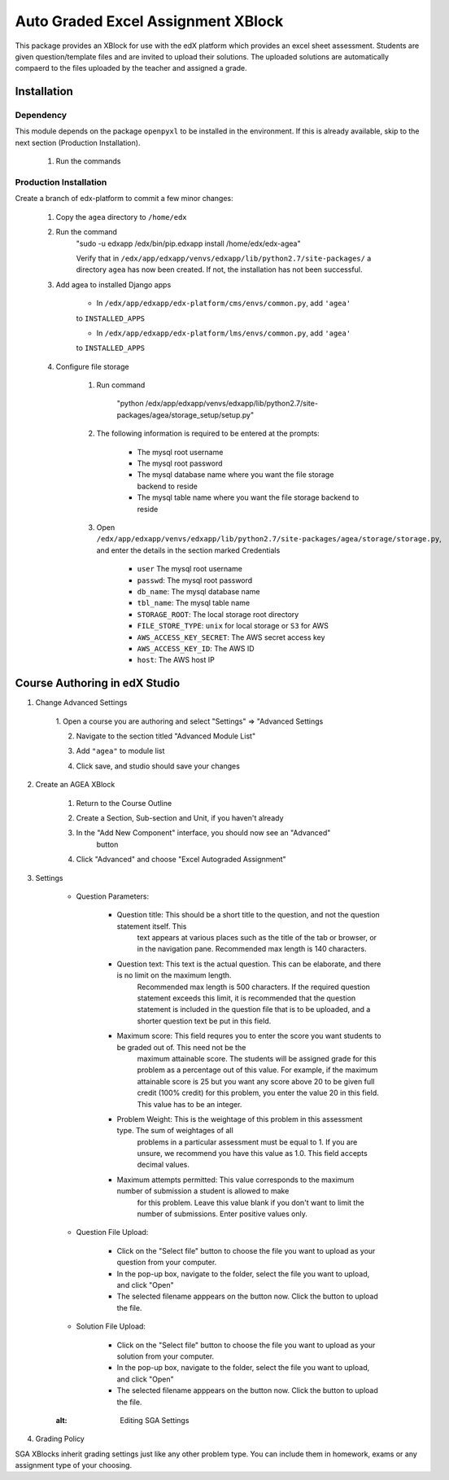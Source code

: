 Auto Graded Excel Assignment XBlock
===================================

This package provides an XBlock for use with the edX platform which
provides an excel sheet assessment. Students are given question/template files and 
are invited to upload their solutions. The uploaded solutions are automatically 
compaerd to the files uploaded by the teacher and assigned a grade.



Installation
------------

Dependency
~~~~~~~~~~

This module depends on the package ``openpyxl`` to be installed in the environment.
If this is already available, skip to the next section (Production Installation).

	1. Run the commands 


Production Installation 
~~~~~~~~~~~~~~~~~~~~~~~

Create a branch of edx-platform to commit a few minor changes:

	1. Copy the ``agea`` directory to ``/home/edx``

	2. Run the command
		.. code:: sh

		"sudo -u edxapp /edx/bin/pip.edxapp install /home/edx/edx-agea"

		Verify that in ``/edx/app/edxapp/venvs/edxapp/lib/python2.7/site-packages/`` 
		a directory ``agea`` has now been created. If not, the installation has 
		not been successful.

	3. Add agea to installed Django apps

		- In ``/edx/app/edxapp/edx-platform/cms/envs/common.py``, add ``'agea'``
		to ``INSTALLED_APPS``

		- In ``/edx/app/edxapp/edx-platform/lms/envs/common.py``, add ``'agea'``
		to ``INSTALLED_APPS``

	4. Configure file storage

		1. Run command

			.. code:: sh

			"python /edx/app/edxapp/venvs/edxapp/lib/python2.7/site-packages/agea/storage_setup/setup.py"


		2. The following information is required to be entered at the prompts:

			- The mysql root username
			- The mysql root password
			- The mysql database name where you want the file storage backend to reside
			- The mysql table name where you want the file storage backend to reside


		3. Open ``/edx/app/edxapp/venvs/edxapp/lib/python2.7/site-packages/agea/storage/storage.py``, and enter the details in the section marked Credentials

			- ``user`` The mysql root username
			- ``passwd``: The mysql root password
			- ``db_name``: The mysql database name
			- ``tbl_name``: The mysql table name
			- ``STORAGE_ROOT``: The local storage root directory
			- ``FILE_STORE_TYPE``: ``unix`` for local storage or ``S3`` for AWS
			- ``AWS_ACCESS_KEY_SECRET``: The AWS secret access key
			- ``AWS_ACCESS_KEY_ID``: The AWS ID
			- ``host``: The AWS host IP



Course Authoring in edX Studio
------------------------------

1. Change Advanced Settings

	1. Open a course you are authoring and select "Settings" ⇒ "Advanced
	Settings

	2. Navigate to the section titled "Advanced Module List"

	3. Add ``"agea"`` to module list

	4. Click save, and studio should save your changes

		.. figure:: https://raw.githubusercontent.com/mitodl/edx-sga/screenshots/img/screenshot-studio-advanced-settings.png
			:alt: the Advanced Module List section in Advanced Settings

2. Create an AGEA XBlock

	1. Return to the Course Outline

	2. Create a Section, Sub-section and Unit, if you haven't already

	3. In the "Add New Component" interface, you should now see an "Advanced" 
		button

	4. Click "Advanced" and choose "Excel Autograded Assignment"

		.. figure:: https://raw.githubusercontent.com/mitodl/edx-sga/screenshots/img/screenshot-studio-new-unit.png
			:alt: buttons for problems types, including advanced types


3. Settings

	- Question Parameters:

		- Question title: This should be a short title to the question, and not the question statement itself. This
			text appears at various places such as the title of the tab or browser, or in the navigation pane. Recommended
			max length is 140 characters.

		- Question text: This text is the actual question. This can be elaborate, and there is no limit on the maximum length.
			Recommended max length is 500 characters. If the required question statement exceeds this limit, it is recommended
			that the question statement is included in the question file that is to be uploaded, and a shorter question text be
			put in this field.

		- Maximum score: This field requres you to enter the score you want students to be graded out of. This need not be the 
			maximum attainable score. The students will be assigned grade for this problem as a percentage out of this value.
			For example, if the maximum attainable score is 25 but you want any score above 20 to be given full credit (100% credit)
			for this problem, you enter the value 20 in this field. This value has to be an integer.

		- Problem Weight: This is the weightage of this problem in this assessment type. The sum of weightages of all
			problems in a particular assessment must be equal to 1. If you are unsure, we recommend you have this value as 1.0.
			This field accepts decimal values.

		- Maximum attempts permitted: This value corresponds to the maximum number of submission a student is allowed to make
			for this problem. Leave this value blank if you don't want to limit the number of submissions. Enter positive values
			only.

	- Question File Upload:

		- Click on the "Select file" button to choose the file you want to upload as your question from your computer.

		- In the pop-up box, navigate to the folder, select the file you want to upload, and click "Open"

		- The selected filename apppears on the button now. Click the button to upload the file.


	- Solution File Upload:

		- Click on the "Select file" button to choose the file you want to upload as your solution from your computer.

		- In the pop-up box, navigate to the folder, select the file you want to upload, and click "Open"

		- The selected filename apppears on the button now. Click the button to upload the file.



	.. figure:: https://raw.githubusercontent.com/mitodl/edx-sga/screenshots/img/screenshot-studio-editing-sga.png
	:alt: Editing SGA Settings

4. Grading Policy

SGA XBlocks inherit grading settings just like any other problem type. You 
can include them in homework, exams or any assignment type of your choosing.